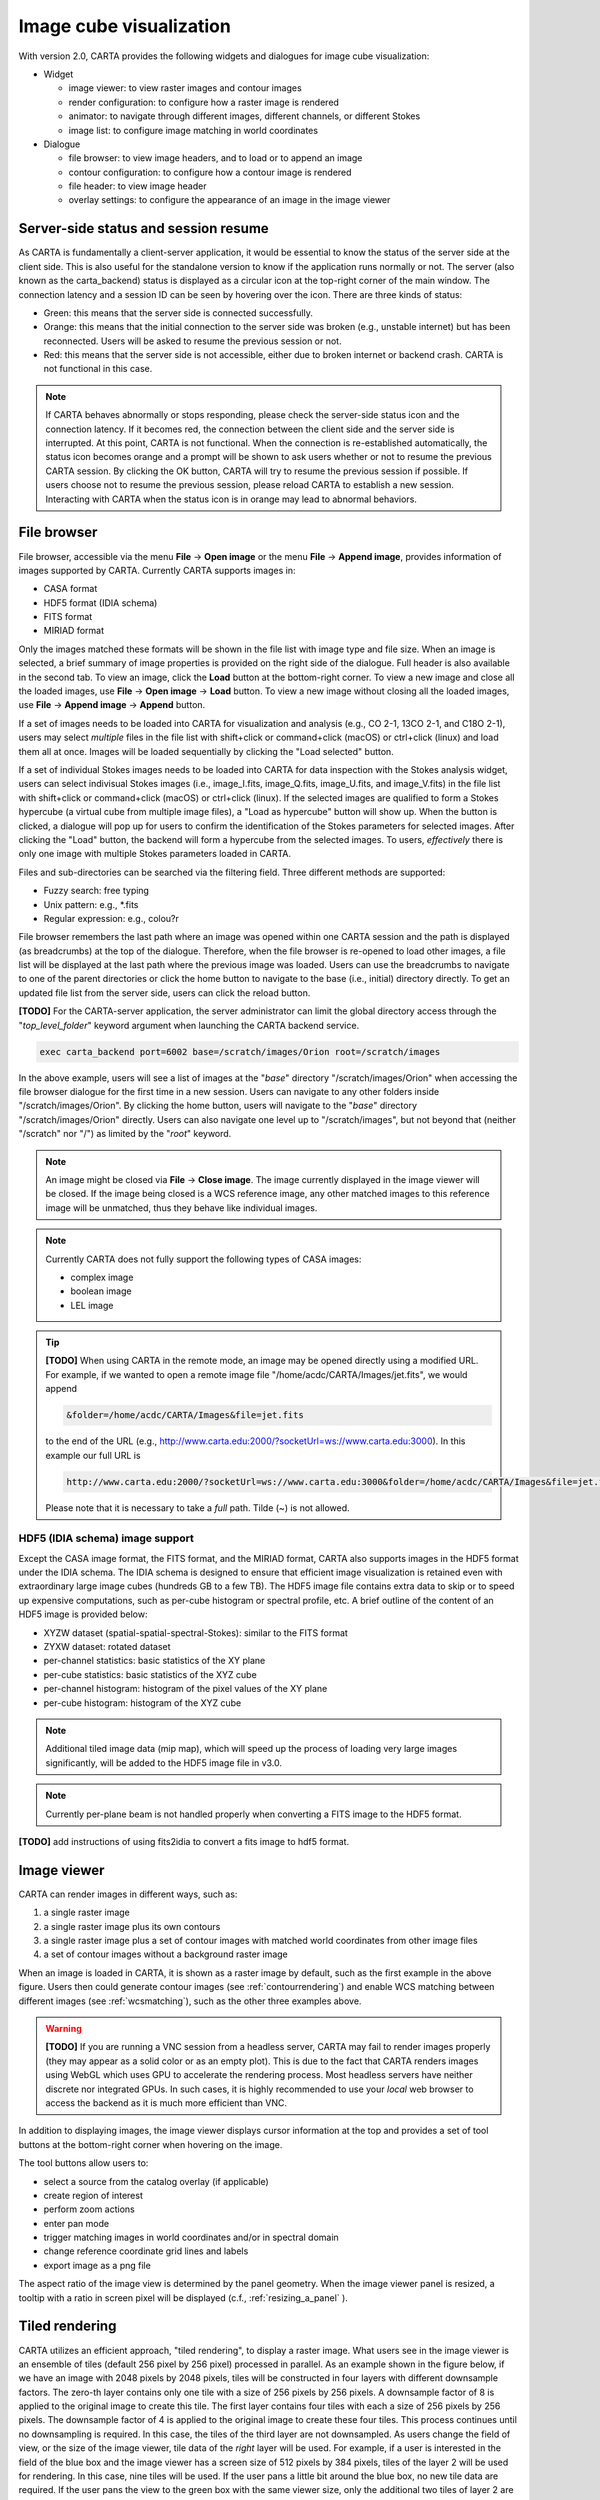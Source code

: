 Image cube visualization
========================
With version 2.0, CARTA provides the following widgets and dialogues for image cube visualization:

* Widget
  
  * image viewer: to view raster images and contour images
  * render configuration: to configure how a raster image is rendered
  * animator: to navigate through different images, different channels, or different Stokes
  * image list: to configure image matching in world coordinates

* Dialogue

  * file browser: to view image headers, and to load or to append an image
  * contour configuration: to configure how a contour image is rendered
  * file header: to view image header
  * overlay settings: to configure the appearance of an image in the image viewer


Server-side status and session resume
-------------------------------------
As CARTA is fundamentally a client-server application, it would be essential to know the status of the server side at the client side. This is also useful for the standalone version to know if the application runs normally or not. The server (also known as the carta_backend) status is displayed as a circular icon at the top-right corner of the main window. The connection latency and a session ID can be seen by hovering over the icon. There are three kinds of status:

* Green: this means that the server side is connected successfully.
* Orange: this means that the initial connection to the server side was broken (e.g., unstable internet) but has been reconnected. Users will be asked to resume the previous session or not.  
* Red: this means that the server side is not accessible, either due to broken internet or backend crash. CARTA is not functional in this case. 

.. raw:: html

   <img src="_static/carta_gui_server_status.png" 
        style="width:100%;height:auto;">

.. note::
   If CARTA behaves abnormally or stops responding, please check the server-side status icon and the connection latency. If it becomes red, the connection between the client side and the server side is interrupted. At this point, CARTA is not functional. When the connection is re-established automatically, the status icon becomes orange and a prompt will be shown to ask users whether or not to resume the previous CARTA session. By clicking the OK button, CARTA will try to resume the previous session if possible. If users choose not to resume the previous session, please reload CARTA to establish a new session. Interacting with CARTA when the status icon is in orange may lead to abnormal behaviors. 
   
   .. raw:: html

      <img src="_static/carta_gui_session_resume.png" 
           style="width:100%;height:auto;">
   


File browser
------------
File browser, accessible via the menu **File** -> **Open image** or the menu **File** -> **Append image**, provides information of images supported by CARTA. Currently CARTA supports images in:  

* CASA format
* HDF5 format (IDIA schema)
* FITS format
* MIRIAD format 

Only the images matched these formats will be shown in the file list with image type and file size. When an image is selected, a brief summary of image properties is provided on the right side of the dialogue. Full header is also available in the second tab. To view an image, click the **Load** button at the bottom-right corner. To view a new image and close all the loaded images, use **File** -> **Open image** -> **Load** button. To view a new image without closing all the loaded images, use **File** -> **Append image** -> **Append** button.

.. raw:: html

   <img src="_static/carta_fn_fileBrowser.png" 
        style="width:100%;height:auto;">


If a set of images needs to be loaded into CARTA for visualization and analysis (e.g., CO 2-1, 13CO 2-1, and C18O 2-1), users may select *multiple* files in the file list with shift+click or command+click (macOS) or ctrl+click (linux) and load them all at once. Images will be loaded sequentially by clicking the "Load selected" button. 

.. raw:: html

   <img src="_static/carta_fn_fileBrowser_multiple_selection.png" 
        style="width:100%;height:auto;">


If a set of individual Stokes images needs to be loaded into CARTA for data inspection with the Stokes analysis widget, users can select indivisual Stokes images (i.e., image_I.fits, image_Q.fits, image_U.fits, and image_V.fits) in the file list with shift+click or command+click (macOS) or ctrl+click (linux). If the selected images are qualified to form a Stokes hypercube (a virtual cube from multiple image files), a "Load as hypercube" button will show up. When the button is clicked, a dialogue will pop up for users to confirm the identification of the Stokes parameters for selected images. After clicking the "Load" button, the backend will form a hypercube from the selected images. To users, *effectively* there is only one image with multiple Stokes parameters loaded in CARTA.

.. raw:: html

   <img src="_static/carta_fn_fileBrowser_multiple_selection_hypercube.png" 
        style="width:100%;height:auto;">


Files and sub-directories can be searched via the filtering field. Three different methods are supported:

* Fuzzy search: free typing
* Unix pattern: e.g., \*.fits
* Regular expression: e.g., colou?r

File browser remembers the last path where an image was opened within one CARTA session and the path is displayed (as breadcrumbs) at the top of the dialogue. Therefore, when the file browser is re-opened to load other images, a file list will be displayed at the last path where the previous image was loaded. Users can use the breadcrumbs to navigate to one of the parent directories or click the home button to navigate to the base (i.e., initial) directory directly. To get an updated file list from the server side, users can click the reload button.

**[TODO]** For the CARTA-server application, the server administrator can limit the global directory access through the "*top_level_folder*" keyword argument when launching the CARTA backend service. 

.. code-block:: bash

   exec carta_backend port=6002 base=/scratch/images/Orion root=/scratch/images

In the above example, users will see a list of images at the "*base*" directory "/scratch/images/Orion" when accessing the file browser dialogue for the first time in a new session. Users can navigate to any other folders inside "/scratch/images/Orion". By clicking the home button, users will navigate to the "*base*" directory "/scratch/images/Orion" directly. Users can also navigate one level up to "/scratch/images", but not beyond that (neither "/scratch" nor "/") as limited by the "*root*" keyword. 


.. note::
   An image might be closed via **File** -> **Close image**. The image currently displayed in the image viewer will be closed. If the image being closed is a WCS reference image, any other matched images to this reference image will be unmatched, thus they behave like individual images. 

.. note::
   Currently CARTA does not fully support the following types of CASA images:

   * complex image
   * boolean image
   * LEL image 


.. tip::
   **[TODO]** When using CARTA in the remote mode, an image may be opened directly using a modified URL. For example, if we wanted to open a remote image file "/home/acdc/CARTA/Images/jet.fits", we would append
     
   .. code-block:: bash 
     
      &folder=/home/acdc/CARTA/Images&file=jet.fits
        
   to the end of the URL (e.g., http://www.carta.edu:2000/?socketUrl=ws://www.carta.edu:3000). In this example our full URL is 
     
   .. code-block:: bash 
    
      http://www.carta.edu:2000/?socketUrl=ws://www.carta.edu:3000&folder=/home/acdc/CARTA/Images&file=jet.fits 
        
   Please note that it is necessary to take a *full* path. Tilde (~) is not allowed.


HDF5 (IDIA schema) image support
^^^^^^^^^^^^^^^^^^^^^^^^^^^^^^^^
Except the CASA image format, the FITS format, and the MIRIAD format, CARTA also supports images in the HDF5 format under the IDIA schema.  The IDIA schema is designed to ensure that efficient image visualization is retained even with extraordinary large image cubes (hundreds GB to a few TB). The HDF5 image file contains extra data to skip or to speed up expensive computations, such as per-cube histogram or spectral profile, etc. A brief outline of the content of an HDF5 image is provided below:

* XYZW dataset (spatial-spatial-spectral-Stokes): similar to the FITS format
* ZYXW dataset: rotated dataset
* per-channel statistics: basic statistics of the XY plane
* per-cube statistics: basic statistics of the XYZ cube
* per-channel histogram: histogram of the pixel values of the XY plane
* per-cube histogram: histogram of the XYZ cube

.. note::

   Additional tiled image data (mip map), which will speed up the process of loading very large images significantly, will be added to the HDF5 image file in v3.0. 

.. note::
   Currently per-plane beam is not handled properly when converting a FITS image to the HDF5 format. 

**[TODO]** add instructions of using fits2idia to convert a fits image to hdf5 format. 



Image viewer
------------
CARTA can render images in different ways, such as:

1. a single raster image
2. a single raster image plus its own contours
3. a single raster image plus a set of contour images with matched world coordinates from other image files 
4. a set of contour images without a background raster image

.. raw:: html

   <img src="_static/carta_fn_imageViewer_examples.png" 
        style="width:100%;height:auto;">

When an image is loaded in CARTA, it is shown as a raster image by default, such as the first example in the above figure. Users then could generate contour images (see :ref:`contourrendering`) and enable WCS matching between different images (see :ref:`wcsmatching`), such as the other three examples above.

.. warning::
    **[TODO]** If you are running a VNC session from a headless server, CARTA may fail to render images properly (they may appear as a solid color or as an empty plot). This is due to the fact that CARTA renders images using WebGL which uses GPU to accelerate the rendering process. Most headless servers have neither discrete nor integrated GPUs. In such cases, it is highly recommended to use your *local* web browser to access the backend as it is much more efficient than VNC.

In addition to displaying images, the image viewer displays cursor information at the top and provides a set of tool buttons at the bottom-right corner when hovering on the image. 

.. raw:: html

   <img src="_static/carta_fn_imageViewer_intro.png" 
        style="width:100%;height:auto;">

The tool buttons allow users to:

* select a source from the catalog overlay (if applicable)
* create region of interest
* perform zoom actions
* enter pan mode
* trigger matching images in world coordinates and/or in spectral domain
* change reference coordinate grid lines and labels
* export image as a png file

.. raw:: html

   <img src="_static/carta_fn_imageViewer_toolButtons.png" 
        style="width:50%;height:auto;">

The aspect ratio of the image view is determined by the panel geometry. When the image viewer panel is resized, a tooltip with a ratio in screen pixel will be displayed (c.f., :ref:`resizing_a_panel` ).



Tiled rendering
---------------
CARTA utilizes an efficient approach, "tiled rendering", to display a raster image. What users see in the image viewer is an ensemble of tiles (default 256 pixel by 256 pixel) processed in parallel. As an example shown in the figure below, if we have an image with 2048 pixels by 2048 pixels, tiles will be constructed in four layers with different downsample factors. The zero-th layer contains only one tile with a size of 256 pixels by 256 pixels. A downsample factor of 8 is applied to the original image to create this tile. The first layer contains four tiles with each a size of 256 pixels by 256 pixels. The downsample factor of 4 is applied to the original image to create these four tiles. This process continues until no downsampling is required. In this case, the tiles of the third layer are not downsampled. As users change the field of view, or the size of the image viewer, tile data of the *right* layer will be used. For example, if a user is interested in the field of the blue box and the image viewer has a screen size of 512 pixels by 384 pixels, tiles of the layer 2 will be used for rendering. In this case, nine tiles will be used. If the user pans a little bit around the blue box, no new tile data are required. If the user pans the view to the green box with the same viewer size, only the additional two tiles of layer 2 are required and four tiles will be *re-used* for rendering. With this tiled rendering approach, tiles will be re-used for different zoom levels and different fields of view to minimize the amount of data transfer while keeping the image sharp on screen. Effectively, users will see that the image becomes sharper and sharper at higher and higher zoom levels.


.. raw:: html

   <img src="_static/carta_fn_tiledRendering.png" 
        style="width:80%;height:auto;">

Below is a demonstration of tiled rendering in action. Note that the video clip is made under a special internet condition for users to see the process clearly. Normally images are rendered much faster.

.. raw:: html

   <video controls style="width:100%;height:auto;">
     <source src="_static/carta_fn_tiledRendering_demo.mp4" type="video/mp4">
   </video>


The performance of tiled rendering can be customized with the preferences dialogue, **File** -> **Preferences** -> **Performance**. The default values are chosen to assure raster images are displayed efficiently with sufficient accuracy. Advanced users may refine the setup if necessary. For example, when accessing a remote backend under a poor internet condition, compression quality might be lowered down a bit to make the tile data smaller. Note that a lower compression quality might introduce noticeable artifacts on the raster image. Please adjust with caution. Alternatively, users may enable the low bandwidth mode, which will reduce required image resolutions by a factor of 2 (so that image will look a bit blurry) and cursor responsiveness from 200 ms to 400 ms (HDF5 images: from 100 ms to 400 ms). Under good internet conditions, users may enable streaming image tiles while zooming to see progressive updates of image resolutions at different zoom levels. 

.. raw:: html

   <img src="_static/carta_fn_tiledRendering_preference.png" 
        style="width:80%;height:auto;">


.. note::
   CARTA image loading performance

   The per-channel rendering approach helps to improve the performance of loading an image significantly. Traditionally when an image is loaded, the minimum and maximum of the entire image (cube) are computed first before image rendering. This becomes a serious performance issue if the image (cube) size is extraordinarily large (> several GB). In addition, applying the global minimum and maximum to render a raster image usually (if not often) results in a poorly rendered image if the dynamical range is high. Then users need to re-render the image repeatedly with refined boundary values. Re-rendering such a large image repeatedly with CPUs further deduces user experiences.

   CARTA hopes to improve the image viewing experience by adopting GPU accelerated rendering with web browser technology. In addition, CARTA only renders an image with just enough image resolution (tiles and down-sampling) for your screen. This combination results in a scalable and high-performance remote image viewer. The total file size is no longer a bottleneck. The determinative factors are: 1) image size in x and y dimensions, 2) internet bandwidth, and 3) storage I/O, instead. For a laptop with 8 GB of RAM, the largest image it can load without swapping is about 40000 pixels by 40000 pixels (assuming most of the RAM is free before loading the image). 

   The approximated RAM usage of loading an image with various spatial sizes is summarized below.
   
   +----------------------------------+----------------------------+
   | Image size (x, y) [pixel]        | RAM usage                  |
   +==================================+============================+
   | 512                              | 1 MB                       | 
   +----------------------------------+----------------------------+
   | 1024                             | 4 MB                       |
   +----------------------------------+----------------------------+
   | 2048                             | 16 MB                      | 
   +----------------------------------+----------------------------+
   | 4096                             | 64 MB                      |
   +----------------------------------+----------------------------+
   | 8192                             | 256 MB                     | 
   +----------------------------------+----------------------------+
   | 16384                            | 1 GB                       |
   +----------------------------------+----------------------------+
   | 32768                            | 4 GB                       | 
   +----------------------------------+----------------------------+
   | 65536                            | 16 GB                      |
   +----------------------------------+----------------------------+


Render configuration of a raster image
--------------------------------------
The render configuration widget controls how a raster image is rendered in the image viewer. On the top, there is a row of buttons with different clip levels plus a custom button. Below there is a plot showing the per-channel histogram (with logarithmic scale in y) with a bin count equal to the geometric mean of the image size (x and y). The two vertical red bars indicate the two clip values of a colormap. The green dashed line marks the mean value and the green box marks the range from mean - one standard deviation to mean + one standard deviation. The grey curve between the two red vertical bars shows the applied scaling function including bias and contrast parameters. 

Interaction with a chart, such as the histogram, is demonstrated in the section :ref:`mouse_interaction_with_charts`. On the right, there is a column of options, such as histogram type, scaling function, color map, invert color map, clip values, control parameter of a scaling function (if applicable), and bias/contrast adjustment (i.e. a 2D box with x as bias and y as contrast). Extra options to configure the histogram plot are placed in the render configuration settings dialogue enabled by the cog icon at the top-right corner of the render configuration widget. The histogram can be exported as a png image or a text file in tsv format.

By default, CARTA calculates a per-channel histogram. When a per-cube histogram is requested, a warning message and a progress dialogue will show up. Calculating a per-cube histogram can be time-consuming for large image cubes. Users may cancel the request at any time by pressing the cancel button in the progress dialogue. If the image is in the HDF5 format (IDIA schema), the pre-calculated per-cube histogram will be loaded directly and displayed mostly instantly. 

.. raw:: html

   <video controls style="width:100%;height:auto;">
     <source src="_static/carta_fn_renderConfig_widget.mp4" type="video/mp4">
   </video>

CARTA determines the boundary values of a colormap on a **per-channel** basis by default. That is, a default "99.9%" clip level is applied to the per-channel histogram to look for the two clip values. Then apply the values in "linear" scale to the default colormap "inferno" to render a raster image. This helps to inspect an image in detail without suffering from improper image rendering in most cases. Below is an example of this per-channel rendering approach.

.. raw:: html

   <video controls style="width:100%;height:auto;">
     <source src="_static/carta_fn_renderConfig_perFrame.mp4" type="video/mp4">
   </video>

However, when comparing images channel by channel, color scales need to be fixed. This can be easily achieved by dragging the two vertical red bars, or typing in the values. When this happens, the "custom" button is enabled automatically and *all* channels will be rendered with the fixed boundary values. By clicking one of the clip buttons, CARTA switches back to the per-frame rendering mode *if a per-channel histogram is requested*. Users may request the per-cube histogram to determine proper clip values. Below is an example of custom rendering with the per-cube histogram. 

.. raw:: html

   <video controls style="width:100%;height:auto;">
     <source src="_static/carta_fn_renderConfig_perCustom.mp4" type="video/mp4">
   </video>

CARTA provides a set of scaling functions, such as:

* linear: :math:`y = x`
* log: :math:`y = {\log}_{{\alpha}x+1}({\alpha}x+1)`
* square root: :math:`y = {\sqrt{x}}`
* squared: :math:`y = x^2`
* gamma: :math:`y = x^{\gamma}`
* power: :math:`y = ({\alpha}^x-1)/({{\alpha}-1})`

A set of colormaps adopted from `matplotlib <https://matplotlib.org/tutorials/colors/colormaps.html?highlight=colormap>`_ is provided in CARTA.

.. raw:: html

   <img src="_static/carta_fn_renderConfig_colormaps.png" 
        style="width:100%;height:auto;">

The default scaling function, colormap, percentile rank, and a color for NaN pixels can be customized via the menu **File** -> **Preferences** -> **Render Configuration**. When the toggle of "Smoothed Bias/Contrast" is disabled, bias and constrast are applied in the way that discontinuity presents in the  resulting scaling function. 

.. raw:: html

   <img src="_static/carta_fn_renderConfig_preferences.png" 
        style="width:80%;height:auto;">


.. _contourrendering:

Contour rendering
-----------------
In addition to raster rendering, CARTA supports contour rendering as well. A contour image layer can be created on the same raster image or on a different raster image with world coordinates properly matched. The contour generation process is achieved with the contour configuration dialogue which can be launched via the dialogue bar.

.. raw:: html

   <img src="_static/carta_fn_contourConfig.png" 
        style="width:65%;height:auto;">

Users may follow the following steps to generate a contour image:

1. Define contour levels. There are several ways to define a set of contour levels to be calculated at the server side:
  
  a. by typing in individual level in the "Levels" field manually
  b. by using the "Generator" to generate a series of levels
  c. by clicking directly on the histogram plot to create levels (right-click on an existing level to remove)

  Note that the "Levels" field is editable even if a set of levels has been generated with the level generator. 

2. (optional) Define a smooth scheme and a kernel size in the "Configuration" tab. The default is Gaussian smooth with a kernel size of 4 by 4 pixels. 

3. (optional) Define the appearance of contours to be rendered at the client side in the "Styling" tab. The appearance of contours can be modified after a set of contours has been rendered at the client side  without triggering new contour calculations at the server side. This is the advantage of utilizing WebGL at the client side. 

Once a set of levels has been defined, users can click the "Apply" button to visualize the contour image. Contour image is rendered progressively if there are lots of contour vertices.

.. raw:: html

   <video controls style="width:100%;height:auto;">
     <source src="_static/carta_fn_contourRendering.mp4" type="video/mp4">
   </video>

In the above demonstration, a contour image is generated on top of its raster image. If users would like to plot a contour image on top of other raster image (e.g., velocity field as contour, integrated intensity image as raster), users need to enable WCS matching of the two raster images first (see :ref:`wcsmatching`). Then users can generate the contour image just like the above example. When the contour image is generated, use the image list widget or the animator widget to switch to the integrated intensity image. Users should see the velocity field image as contours on top of the integrated intensity image as raster. In short, a set of contour images are visible on top of a given raster image in the view if *all* the images are matched in world coordinates. 

.. raw:: html

   <video controls style="width:100%;height:auto;">
     <source src="_static/carta_fn_contourMatching2.mp4" type="video/mp4">
   </video>


If there are multiple images loaded in the append mode, users may use the "Data Source" dropdown to select an image as the data source of contour calculations. If the state of the "lock" button is locked, the image viewer will show the selected image as a raster image and the image slider in the animator widget will be updated to the selected image too. To disable this synchronization, click the "lock" button to set the state to unlock. 

CARTA provides four different level generators to assist users to construct a set of contour levels. 

* "start-step-multiplier"

  A set of "N" levels will be computed from "start" with a (variable) step. For example, if start = 1.0, step = 0.1, N = 5, and multiplier = 2, five levels will be generated as "1.0, 1.1, 1.3, 1.7, 2.5". The function of the multiplier is to make the step increase per next new level. Default parameters derived from full image statistics (per-channel) are:

  - start: mean + 5 * standard deviation
  - step: 4 * standard deviation
  - N: 5
  - multiplier: 1

* "min-max-scaling"

  A set of "N" levels will be calculated between "min" and "max" with a spacing according to the "scaling" function. For example, if min = 2, max = 10, N = 5, scaling = "linear", five levels will be generated as "2, 4, 6, 8, 10". Default parameters derived from full image statistics (per-channel) are:

  - min: lower bound of 99.9% clip
  - max: upper bound of 99.9% clip
  - N: 5
  - scaling: "linear"

* "percentages-ref.value"

  A set of "N" levels will be derived as the percentages ("Lower(%)" and "Upper(%)") of the "reference" in linear spacing. For example, if reference = 1.0, N = 5, lower(%) = 20, upper(%) = 100, five levels will be generated as "0.2, 0.4, 0.6, 0.8, 1.0".

  - reference: upper 99.9% clip
  - N: 5
  - lower(%): 20
  - upper(%): 100

* "mean-sigma-list"

  A set of "N" levels will be generated as "mean" plus multiples of "sigma" based on the "sigma list". For example, if mean = 1, sigma = 0.1, and sigma list = [-5, 5, 10, 15, 20], five levels will be generated as "0.5, 1.5, 2.0, 2.5, 3.0". Default parameters derived from full image statistics (per-channel) are:

  - mean: full image mean value
  - sigma: full image standard deviation
  - sigma list: [-5, 5, 9, 13, 17]

CARTA provides three different contour smoothing methods, including no smooth, Gaussian smooth, and block smooth, in the "Configuration" tab. The kernel for smoothing is in N by N pixels. The default is to apply Gaussian smooth with 4 by 4 pixels as the kernel size. Depending on science cases, users may choose different smooth methods and different kernel sizes. 

.. raw:: html

   <img src="_static/carta_fn_contourSmooth.png" 
        style="width:100%;height:auto;">

The appearance of contours can be customized in the "Styling" tab. As an example, users may use the options to plot contours like below. Iso-velocity contours are rendered in different colors to present Doppler shifts of the source kinematics.

.. raw:: html

   <img src="_static/carta_fn_contourStyling.png" 
        style="width:50%;height:auto;">



Viewing a position-velocity image
---------------------------------
When a position-velocity image is loaded as a raster image, CARTA switches to the mode of using *rectangular* pixels for rendering in order to have a better readability. The aspect ratio is flexible based on the aspect ratio of the image viewer widget. By default, the "spectral" axis is displayed in velocity if possible based on the image header. Users may use the image viewer settings to apply conversions to other spectral conventions, such as frequency or wavelength. In the video below, a demonstration of how to apply spectral conversion to a position-velocity image is provided. 

.. raw:: html

   <video controls style="width:100%;height:auto;">
     <source src="_static/carta_fn_pv_rendering.mp4" type="video/mp4">
   </video>


.. _wcsmatching:

Match images in world coordinates
---------------------------------
When multiple images are loaded in the append mode, users may optionally trigger image matching based on their world coordinates. It is a common practice to compare images from different telescopes or even from the same telescope with different spectral and spatial setups. Users can use the "Matching" column of the "Image list widget" to trigger image matching process,  

.. raw:: html

   <img src="_static/carta_fn_layerList.png" 
        style="width:90%;height:auto;">

or the tool button in the image viewer.

.. raw:: html

   <img src="_static/carta_fn_triggerMatch.png" 
        style="width:40%;height:auto;">

The image list widget shows a list of all loaded images, including their:

* file name
* rendering type ("Layers" column): "R" means raster and "C" means contour
* image matching state ("Matching" column): 
   
  * "XY" means spatial domain
  * "Z" means spectral domain
  * "R" means the color range for raster rendering

* channel index
* Stokes index 

The first loaded image with valid spatial world coordinates serves as the default spatial reference and is highlighted with an open black box (e.g., HD163296_CO_2_1.image.mom0). Similarly, the first loaded image with valid spectral coordinates servers as the default spectral reference and is highlighted with an open black box (e.g., HD163296_CO_2_1.fits). To match world coordinates of other loaded images, users can click "XY" to match in the spatial domain and click "Z" to match in the spectral domain. If users would like to apply the same color range for different raster images, click "R" so that matched images will have the same color range with respect to the reference image highlighted with an open black box (e.g., HD163296_CO_2_1.image.mom0)

.. hint::
   Users may change a spatial reference image or a spectral reference image or a raster scaling reference by right-clicking a cell in the "Matching" column in the image list widget.

   .. raw:: html

      <img src="_static/carta_fn_layerList2.png" 
        style="width:90%;height:auto;">

For raster images, matching in the spatial domain is achieved by applying translation, rotation, and scaling to images with respect to the reference image. 

.. raw:: html

   <video controls style="width:100%;height:auto;">
     <source src="_static/carta_fn_spatialMatching.mp4" type="video/mp4">
   </video>

For contour images, matching in the spatial domain is achieved by reprojecting contour vertices to the raster image in the view. Multiple contour images are displayed on top of a raster image if spatial matching is enabled. 

.. raw:: html

   <video controls style="width:100%;height:auto;">
     <source src="_static/carta_fn_contourMatching.mp4" type="video/mp4">
   </video>

For image cubes, matching in the spectral domain is achieved by nearest interpolation in radio velocity. When spectral matching is enabled by clicking "Z", the matched channel and Stokes indices are shown in the image list widget. 

.. raw:: html

   <video controls style="width:100%;height:auto;">
     <source src="_static/carta_fn_spectralMatching.mp4" type="video/mp4">
   </video>

.. note::
   Projection effects of raster images

   As raster images are matched spatially by applying translation, rotation, and scaling, projection effects between different images might be visible if images have a wide field of view and/or images have very different projection schemes. In the following video, projection effects in raster images are demonstrated. However, projection effects of contour images are properly handled in CARTA. Contours are reprojected with sufficient accuracy with respect to the raster image as seen in the image viewer by users.  

   .. raw:: html

      <video controls style="width:100%;height:auto;">
        <source src="_static/carta_fn_projectionEffect.mp4" type="video/mp4">
      </video>


.. note::
   If a spatial reference image or a spectral reference image is closed via "**File**" -> "**Close image**", all matched images will be unmatched and a new reference image will be automatically registered.


Raster image or contour image may be hidden in the image viewer by clicking "R" or "C" of the "Layers" column in the image list widget. For example, to create an image with contours only, users can click the "R" button to hide the raster image. 
 
.. raw:: html

   <video controls style="width:100%;height:auto;">
     <source src="_static/carta_fn_hideLayer.mp4" type="video/mp4">
   </video>

When multiple images are loaded in the append mode, their order determines the order in the image slider of the animator widget. With the image list widget, this order can be changed by dragging an entry to a desired place. 

.. raw:: html

   <video controls style="width:100%;height:auto;">
     <source src="_static/carta_fn_reorderFrame.mp4" type="video/mp4">
   </video>





Changing image view
-------------------
CARTA provides different ways to change the image view. With a mouse, image zoom is achieved by scrolling up/down. Image pan is achieved by dragging or command+clicking (mac) or ctrl+clicking (linux). Alternatively, the image can be changed to fit the image viewer, or to fit the screen resolution (i.e., screen resolution equals full image resolution), by using the buttons at the bottom-right corner of the image viewer. Zoom in and zoom out buttons are provided as well.  To change to different images, channels, or stokes, please refer to the section :ref:`animator_intro`.

.. raw:: html

   <video controls style="width:100%;height:auto;">
     <source src="_static/carta_fn_imageViewer_changeView.mp4" type="video/mp4">
   </video>

When an image is zoomed in or out, the precision of the coordinate tick values is dynamically adjusted based on the zoom level. 


Cursor information
------------------
When the cursor is on the image viewer, pixel information at the cursor position is shown at the top side of the image. The information includes:

* World coordinate of the current coordinate system. 
* Image coordinate in pixel (0-based).
* Pixel value.
* Frequency, velocity, reference frame (if applicable), and Stokes parameter (if applicable).


.. raw:: html

   <img src="_static/carta_fn_imageViewer_cursorInfo.png" 
        style="width:100%;height:auto;">

When the coordinate system is changed (e.g., ICRS to Galactic), the displayed world coordinate will be changed accordingly. By default, they are displayed in decimal degrees for Galactic and Ecliptic systems, while for FK5, FK4, and ICRS systems, they are displayed in sexagesimal format. The precision of both formats is determined dynamically based on the image header and image zoom level. 

The reference image coordinate (0,0) locates at the center of the bottom-left pixel of the image. Regardless of whether the displayed image is down-sampled or not, the image coordinate always refers to the full resolution image.

When the cursor is moving, the pixel value of the full resolution image is displayed. If the image header provides sufficient information in the frequency/velocity domain, the frequency and velocity with the reference frame of the current channel will be shown. If Stokes information is available in the image header, a Stokes parameter will be displayed as well.

To stop/resume cursor update, press "**F**" key. When the cursor stops updating, the cursor information bar, cursor spatial profiler, cursor spectral profiler will stop updating too. 



Configuring an image plot
-------------------------
CARTA provides flexible options to configure the appearance of an image plot. The image settings dialogue are accessible by clicking the "cog" at the top-right corner of the image viewer widget.

.. raw:: html

   <video controls style="width:100%;height:auto;">
     <source src="_static/carta_fn_astOptions.mp4" type="video/mp4">
   </video>


As an example, below is an image with default overlay settings.

.. raw:: html

   <img src="_static/carta_fn_astOptions_before.png" 
        style="width:100%;height:auto;">

And, this is a customized one. The coordinate system has been switched from FK5 to Galactic. Font type, size, and color are customized, as well as the axis border and grid lines. 

.. raw:: html

   <img src="_static/carta_fn_astOptions_after.png" 
        style="width:100%;height:auto;">


The restoring beam is shown at the bottom-left corner, if applicable.

The image can be exported as a png image by clicking the "Export image" button at the bottom-right corner of the image viewer, or by "**File**" -> "**Export image**". By default a background layer in white or black, depending on the theme, will be added to the png file. If users prefer a transparent background, please go to "**File**" -> "**Preferences**" -> "**Global**" and set the "transparent image background" toggle to false. 


.. _animator_intro:

Animator
--------
The animator widget provides controls of image frames, channels, and stokes. When multiple images are loaded via **File** -> **Append image**, "Image" slider will show up and allow users to switch between different loaded images. If an image file has multiple channels and/or Stokes, "Channel" and/or "Stokes" slider will appear. The double slider right below the "Channel" slider allows users to specify a range of channels for animation playback. On the top there is a set of animation control buttons such as play, next, etc. Playback modes, including "forward", "backward", "Bouncing" and "Blink", are supported. Playback action will be applied to the slider with the activated radio button. 


.. raw:: html

   <img src="_static/carta_fn_animator_widget.png" 
        style="width:90%;height:auto;">



The frame rate spin box controls the *desired* frame per second (fps). The *actual* frame rate depends on image size and internet condition. Optionally, users can set a step for the animation playback (default as unity). By clicking the "Frame rate" dropdown, the "step" option will show up. 

When multiple images are loaded in the append mode, their order determines the order in the image slider of the animator widget. With the image list widget, this order can be changed by dragging an entry to a desired place. 

.. raw:: html

   <video controls style="width:100%;height:auto;">
     <source src="_static/carta_fn_reorderFrame.mp4" type="video/mp4">
   </video>

